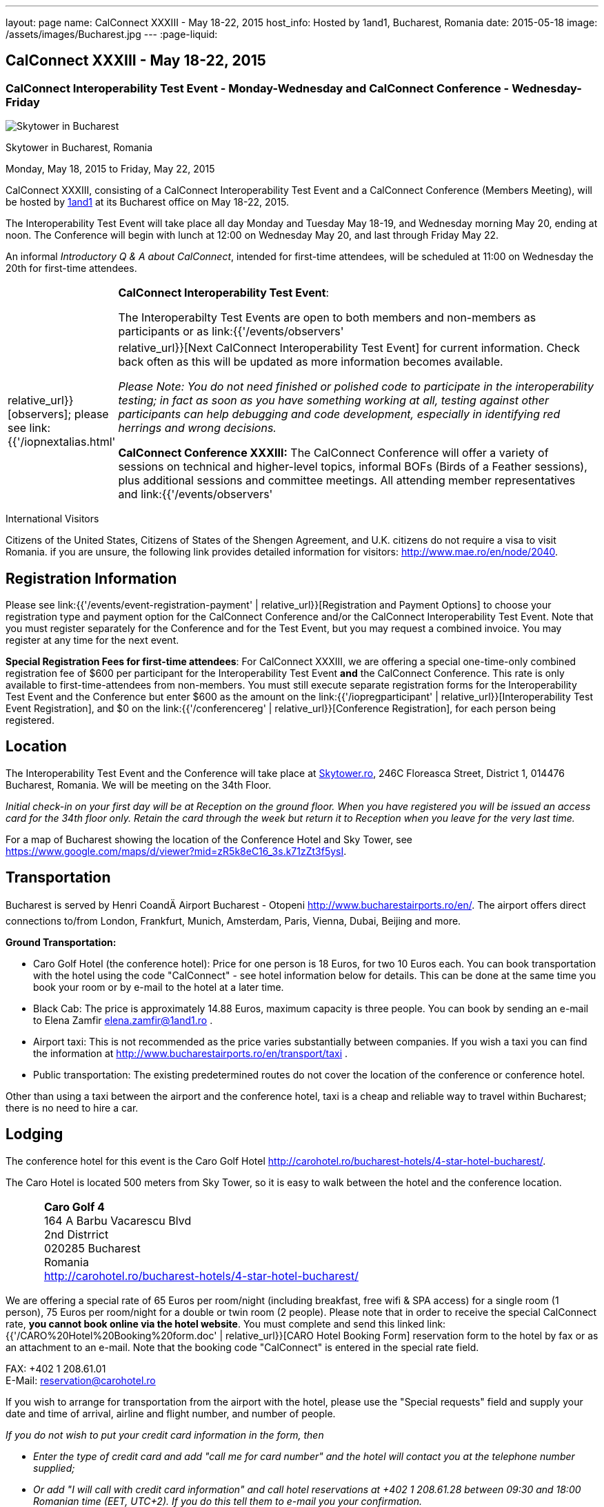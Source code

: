 ---
layout: page
name: CalConnect XXXIII - May 18-22, 2015
host_info: Hosted by 1and1, Bucharest, Romania
date: 2015-05-18
image: /assets/images/Bucharest.jpg
---
:page-liquid:

== CalConnect XXXIII - May 18-22, 2015

=== CalConnect Interoperability Test Event - Monday-Wednesday and CalConnect Conference - Wednesday-Friday

[[intro]]
image:{{'/assets/images/Bucharest.jpg' | relative_url }}[Skytower
in Bucharest, Romania]

Skytower in Bucharest, Romania

Monday, May 18, 2015 to Friday, May 22, 2015

CalConnect XXXIII, consisting of a CalConnect Interoperability Test Event and a CalConnect Conference (Members Meeting), will be hosted by http://1und1.de[1and1] at its Bucharest office on May 18-22, 2015.

The Interoperability Test Event will take place all day Monday and Tuesday May 18-19, and Wednesday morning May 20, ending at noon. The Conference will begin with lunch at 12:00 on Wednesday May 20, and last through Friday May 22.

An informal __Introductory Q & A about CalConnect__, intended for first-time attendees, will be scheduled at 11:00 on Wednesday the 20th for first-time attendees.

[cols="1,19"]
|===
|
a| *CalConnect Interoperability Test Event*:

The Interoperabilty Test Events are open to both members and non-members as participants or as link:{{'/events/observers' | relative_url}}[observers]; please see link:{{'/iopnextalias.html' | relative_url}}[Next CalConnect Interoperability Test Event] for current information. Check back often as this will be updated as more information becomes available.

_Please Note: You do not need finished or polished code to participate in the interoperability testing; in fact as soon as you have something working at all, testing against other participants can help debugging and code development, especially in identifying red herrings and wrong decisions._

*CalConnect Conference XXXIII:* The CalConnect Conference will offer a variety of sessions on technical and higher-level topics, informal BOFs (Birds of a Feather sessions), plus additional sessions and committee meetings. All attending member representatives and link:{{'/events/observers' | relative_url}}[observers] are welcome.

Friday afternoon will be the full Plenary meeting of the Consortium, open to all participants. This session will include report-outs from all Technical Committees, and establishment of future goals and directions for the Consortium.

|===



International Visitors

Citizens of the United States, Citizens of States of the Shengen Agreement, and U.K. citizens do not require a visa to visit Romania. if you are unsure, the following link provides detailed information for visitors: http://www.mae.ro/en/node/2040[].

[[registration]]
== Registration Information

Please see link:{{'/events/event-registration-payment' | relative_url}}[Registration and Payment Options] to choose your registration type and payment option for the CalConnect Conference and/or the CalConnect Interoperability Test Event. Note that you must register separately for the Conference and for the Test Event, but you may request a combined invoice. You may register at any time for the next event.

*Special Registration Fees for first-time attendees*: For CalConnect XXXIII, we are offering a special one-time-only combined registration fee of $600 per participant for the Interoperability Test Event *and* the CalConnect Conference. This rate is only available to first-time-attendees from non-members. You must still execute separate registration forms for the Interoperability Test Event and the Conference but enter $600 as the amount on the link:{{'/iopregparticipant' | relative_url}}[Interoperability Test Event Registration], and $0 on the link:{{'/conferencereg' | relative_url}}[Conference Registration], for each person being registered.

[[location]]
== Location

The Interoperability Test Event and the Conference will take place at http://skytower.ro[Skytower.ro], 246C Floreasca Street, District 1, 014476 Bucharest, Romania. We will be meeting on the 34th Floor.

_Initial check-in on your first day will be at Reception on the ground floor. When you have registered you will be issued an access card for the 34th floor only. Retain the card through the week but return it to Reception when you leave for the very last time._

For a map of Bucharest showing the location of the Conference Hotel and Sky Tower, see https://www.google.com/maps/d/viewer?mid=zR5k8eC16_3s.k71zZt3f5ysI[].

[[transportation]]
== Transportation

Bucharest is served by Henri CoandÄ Airport Bucharest - Otopeni http://www.bucharestairports.ro/en/[]. The airport offers direct connections to/from London, Frankfurt, Munich, Amsterdam, Paris, Vienna, Dubai, Beijing and more.

*Ground Transportation:*

* Caro Golf Hotel (the conference hotel): Price for one person is 18 Euros, for two 10 Euros each. You can book transportation with the hotel using the code "CalConnect" - see hotel information below for details. This can be done at the same time you book your room or by e-mail to the hotel at a later time.
* Black Cab: The price is approximately 14.88 Euros, maximum capacity is three people. You can book by sending an e-mail to Elena Zamfir
mailto:elena.zamfir@1and1.ro[elena.zamfir@1and1.ro]
.
* Airport taxi: This is not recommended as the price varies substantially between companies. If you wish a taxi you can find the information at
http://www.bucharestairports.ro/en/transport/taxi[]
.
* Public transportation: The existing predetermined routes do not cover the location of the conference or conference hotel.

Other than using a taxi between the airport and the conference hotel, taxi is a cheap and reliable way to travel within Bucharest; there is no need to hire a car.

[[lodging]]
== Lodging

The conference hotel for this event is the Caro Golf Hotel http://carohotel.ro/bucharest-hotels/4-star-hotel-bucharest/[].

The Caro Hotel is located 500 meters from Sky Tower, so it is easy to walk between the hotel and the conference location.


[cols="1,9"]
|===
|
.<a| *Caro Golf 4* +
164 A Barbu Vacarescu Blvd +
2nd Distrrict +
020285 Bucharest +
Romania +
http://carohotel.ro/bucharest-hotels/4-star-hotel-bucharest/

|===

We are offering a special rate of 65 Euros per room/night (including breakfast, free wifi & SPA access) for a single room (1 person), 75 Euros per room/night for a double or twin room (2 people). Please note that in order to receive the special CalConnect rate, *you cannot book online via the hotel website*. You must complete and send this linked link:{{'/CARO%20Hotel%20Booking%20form.doc' | relative_url}}[CARO Hotel Booking Form] reservation form to the hotel by fax or as an attachment to an e-mail. Note that the booking code "CalConnect" is entered in the special rate field.

FAX: +402 1 208.61.01 +
E-Mail: mailto:reservation@carohotel.ro[reservation@carohotel.ro]

If you wish to arrange for transportation from the airport with the hotel, please use the "Special requests" field and supply your date and time of arrival, airline and flight number, and number of people.

_If you do not wish to put your credit card information in the form, then_

* _Enter the type of credit card and add "call me for card number" and the hotel will contact you at the telephone number supplied;_
* _Or add "I will call with credit card information" and call hotel reservations at +402 1 208.61.28 between 09:30 and 18:00 Romanian time (EET, UTC+2). If you do this tell them to e-mail you your confirmation._

_Alternatively you can book online at the hotel website but you will not receive the special CalConnect rate._

[[test-schedule]]
== Test Event Schedule

The Interoperability Test Event begins at 0800 Monday morning and runs all day Monday and Tuesday, plus Wednesday morning. The Conference begins with lunch on Wednesday and runs through Friday afternoon.

As breakfast is offered by the hotel we will not be offering a breakfast at the conference facility, but we will have coffee and rolls at 0800. The program for each day starts at 0830 and runs until 1800.


[cols=3]
|===
3+.<| *CALCONNECT INTEROPERABILITY TEST EVENT*

.<a| *Monday 18 May* +
0800-0830 Coffee Service +
0830-1000 Testing +
1000-1030 Break and Refreshments +
1030-1230 Testing +
1230-1330 Lunch +
1330-1430 Breakout: API discussions +
1330-1530 Testing +
1430-1530 Testing +
1530-1600 Break and Refreshments +
1600-1800 Testing

1900-2100 Interop Test Dinner +
_http://trattoriailcalcio.ro/barbu-vacarescu-2/[Trattoria Il Calcio]_ +
Strada Glodeni 1-3, BucureÅti 023824, Romania +
 (within the Pescariu Sports & SPA)
.<a| *Tuesday 19 May* +
0800-0830 Coffee Service +
0830-1000 Testing +
1000-1030 Break and Refreshments +
1030-1130 Breakout: iMIP +
1030-1230 Testing +
1230-1330 Lunch +
1330-1430 Breakout: DAV PUSH +
1330-1530 Testing +
1330-1530 Testing +
1530-1600 Break and Refreshments +
1600-1800 Testing
.<a| *Wednesday 20 May* +
0800-0830 Coffee Service +
0830-1000 Testing +
1000-1030 Break and Refreshments +
1030-1200 Testing +
1200-1230 Wrap-up +
1230 End of IOP Testing

1230-1330 Lunch/Opening^1^

|===



[[conference-schedule]]
== Conference Schedule

[cols=3]
|===
3+.<| *CALCONNECT XXXIII CONFERENCE*

3+|
3+.<| *Wednesday 20 May*
3+|
.<| 1100-1200 |  .<| Introduction to CalConnect Q&A^2^
.<| 1230-1330 |  .<| Lunch
.<| 1330-1400 |  .<| Welcome and IOPTEST Summary
.<| 1400-1445
|
.<a| Technical Committee Summaries and IETF Status +
_A summary of what each Technical Committee (TC) has worked on and the interoperability testing that has taken place. Will also cover new and changed draft specifications, and a description of new "stable" specifications that implementors should begin working on (e.g RSCALE, relationships, etc.)_

.<| 1445-1530
|
.<a| Embedding Calendar Data in Media (QRCODE, Data URI) +
_Using QRcode and data URIs to make calendar data available without networking_

.<| 1530-1600 |  .<| Break and Refreshments
.<| 1600-1645
|
.<a| Investigating Scheduling in Government +
_Discussion of common issues that affect governmental services, for example health care, appointments with officials; development of use cases, guide to what they could do with calendaring_

.<| 1645-1730 |  .<| Non-member and new member presentations
.<| 1745-1800 |  .<| Host Presentation
.<| 1800-2000 |  .<| Welcome Reception^3^
3+|
3+.<| *Thursday 21 May*
3+|
.<| 0800-0830 |  .<| Coffee Service
.<| 0830-0900 |  .<| Opening
.<| 0900-0945
|
.<a| Changes to the scheduling model +
_The current - enterprise meeting oriented - scheduling model does not address all current needs, e.g. multiple organizers or no organizer are common models not supported._

.<| 0945-1030
|
.<a| Shared calendars and address books +
_Issues such as scheduling in shared calendars, address book sharing models (sharing of groups, individual contacts, etc) will be discussed._

.<| 1030-1100 |  .<| Break and refreshments
.<| 1100-1145
|
.<a| Consensus Scheduling and Office Hours applications (i.e. reverse scheduling) +
_The use of VPOLL and VAVAILABILITY_

.<| 1145-1200 |  .<| Consensus Scheduling demonstration
.<| 1200-1230 |  .<| BOF - documentation for "private" specifications
.<| 1230-1330 |  .<| Lunch
.<| 1330-1415
|
.<a| Identity crisis revisited +
_Using email addresses from outside your domain as identifiers leads to problems. Many services did so and some are now backing out. How does this affect protocols and services such as iSchedule?_

.<| 1415-1500
|
.<a| TC API data model +
_The first step in producing the new API is to define a concrete data model and Rest/URI mapping actions on that. We will discuss the options available._

.<| 1500-1530 |  .<| Open BOF
.<| 1530-1600 |  .<| Break and refreshments
.<| 1600-1630
|
.<a| Calendaring systems in general (solar, luni-solar, etc.) +
_Discussion of non-Gregorian calendaring systems (from a historical aspect) as well as how the new RSCALE iCalendar spec can be used._

.<| 1630-1700
|
.<a| RSCALE +
_Implementing recurrences in different calendar scales_

.<| 1700-1745
|
.<a| Technical Committee work in a global organization +
_We now have members/member reps in ten time zones and soon more. What means of working can we develop to allow participation from individuals around the world in the work of our TCs? What are best practices and good approaches?_

.<| 1930-2200
|
.<a| Conference Dinner^4^ +
_http://www.carucubere.ro/en/[Caru' cu bere]_ +
Strada Stavropoleos, BucureÅti, Romania

3+|
3+.<| *Friday 22 May*
3+|
.<| 0800-0830 |  .<| Coffee Service
.<| 0830-0900 |  .<| Opening
.<| 0900-0945
|
.<a| Aligning the task model with project and building management +
_Adding new properties to describe relationships and status_

.<| 0945-1030
|
.<a| iCalendar 3 +
_Is it time to consider a major overhaul of the representation and data model or can we continue to add new features to the current model._

.<| 1030-1100 |  .<| Break and refreshments
.<| 1100-1145
|
.<a| Security model/technologies for iSchedule and Federated Sharing +
_Sending sharing invitations and other data requires some degree of security. Some models allow features, such as end to end privacy._

.<| 1145-1230
|
.<a| Sending invitations through something other than e-mail +
_Email is often not the primary vehicle for messaging among people. Instant messaging and other services should be considered as a way to deliver invitations and notifications. New mime types are one possible solution._

.<| 1230-1330 |  .<| Lunch
.<| 1330-1415
|
.<a| CalDAV Topics +
 _Progress on the server information specification +
Server and client capability matrix_

.<| 1415-1500
|
.<a| DEVGUIDE progress +
_Discuss the progress of the work in the new TC. Solicit additional topics that should be included in the Devguide._

.<| 1500-1530 |  .<| Technical Committee Directions - goals for the next Conference
.<| 1530-1600 |  .<| Break and refreshments
.<| 1600-1700
|
.<a| CalConnect Plenary Meeting +
_Administrative business, coming events, consensus agreements on decisions reached during the week, open floor._

.<| 1700 |  .<| Close of meeting.

|===